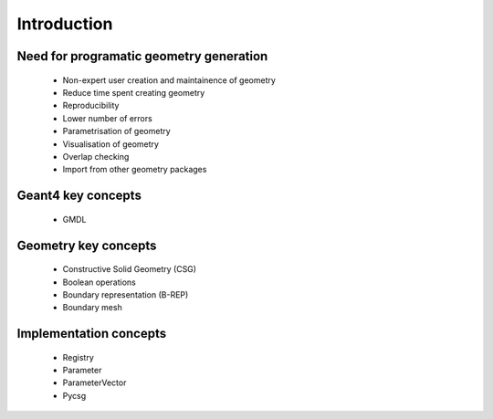 ============
Introduction
============

Need for programatic geometry generation
----------------------------------------

 * Non-expert user creation and maintainence of geometry
 * Reduce time spent creating geometry
 * Reproducibility
 * Lower number of errors 
 * Parametrisation of geometry
 * Visualisation of geometry
 * Overlap checking
 * Import from other geometry packages

Geant4 key concepts 
-------------------
 
 * GMDL

Geometry key concepts
---------------------

 * Constructive Solid Geometry (CSG)
 * Boolean operations
 * Boundary representation (B-REP)
 * Boundary mesh

Implementation concepts
-----------------------

 * Registry 
 * Parameter
 * ParameterVector
 * Pycsg
